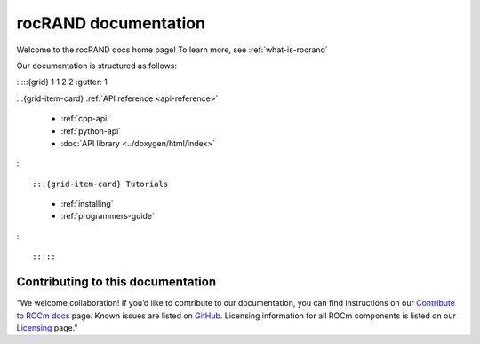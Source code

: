.. meta::
  :description: rocRAND documentation and API reference library
  :keywords: rocRAND, ROCm, API, documentation

.. _rocrand-docs-home:

********************************************************************
rocRAND documentation
********************************************************************

Welcome to the rocRAND docs home page! To learn more, see :ref:`what-is-rocrand`

Our documentation is structured as follows:

:::::{grid} 1 1 2 2
:gutter: 1

:::{grid-item-card} :ref:`API reference <api-reference>`

  * :ref:`cpp-api`
  * :ref:`python-api`
  * :doc:`API library <../doxygen/html/index>`

:::

:::{grid-item-card} Tutorials

  * :ref:`installing`
  * :ref:`programmers-guide`

:::

:::::

Contributing to this documentation
=======================================================

"We welcome collaboration! If you’d like to contribute to our documentation, you can find instructions on our `Contribute to ROCm docs <https://rocm.docs.amd.com/en/latest/contribute/index.html>`_ page. Known issues are listed on `GitHub <https://github.com/RadeonOpenCompute/ROCm/labels/Verified%20Issue>`_.
Licensing information for all ROCm components is listed on our `Licensing <https://rocm.docs.amd.com/en/latest/about/license.html>`_ page."
